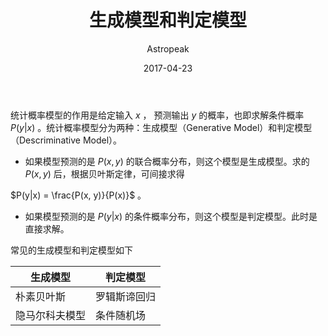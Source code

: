 #+TITLE:       生成模型和判定模型
#+AUTHOR:      Astropeak
#+EMAIL:       astropeak@gmail.com
#+DATE:        2017-04-23
#+URI:         /blog/%y/%m/%d/generative-model-and-descriminative-model
#+KEYWORDS:    machine learning, generative model, descriminative model
#+TAGS:        machine learning
#+LANGUAGE:    en
#+OPTIONS:     H:3 num:nil toc:nil \n:nil ::t |:t ^:nil -:nil f:t *:t <:t
#+DESCRIPTION: generative-model-and-descriminative-model

统计概率模型的作用是给定输入 $x$ ， 预测输出 $y$ 的概率，也即求解条件概率 $P(y|x)$ 。统计概率模型分为两种：生成模型（Generative Model）和判定模型（Descriminative Model）。
- 如果模型预测的是 $P(x, y)$ 的联合概率分布，则这个模型是生成模型。求的 $P(x, y)$ 后，根据贝叶斯定律，可间接求得 
$P(y|x) = \frac{P(x, y)}{P(x)}$ 。
- 如果模型预测的是 $P(y|x)$ 的条件概率分布，则这个模型是判定模型。此时是直接求解。

常见的生成模型和判定模型如下
| 生成模型       | 判定模型     |
|----------------+--------------|
| 朴素贝叶斯     | 罗辑斯谛回归 |
| 隐马尔科夫模型 | 条件随机场   |

